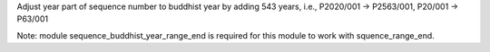 Adjust year part of sequence number to buddhist year by adding 543 years, i.e., P2020/001 -> P2563/001, P20/001 -> P63/001

Note: module sequence_buddhist_year_range_end is required for this module to work with squence_range_end.
